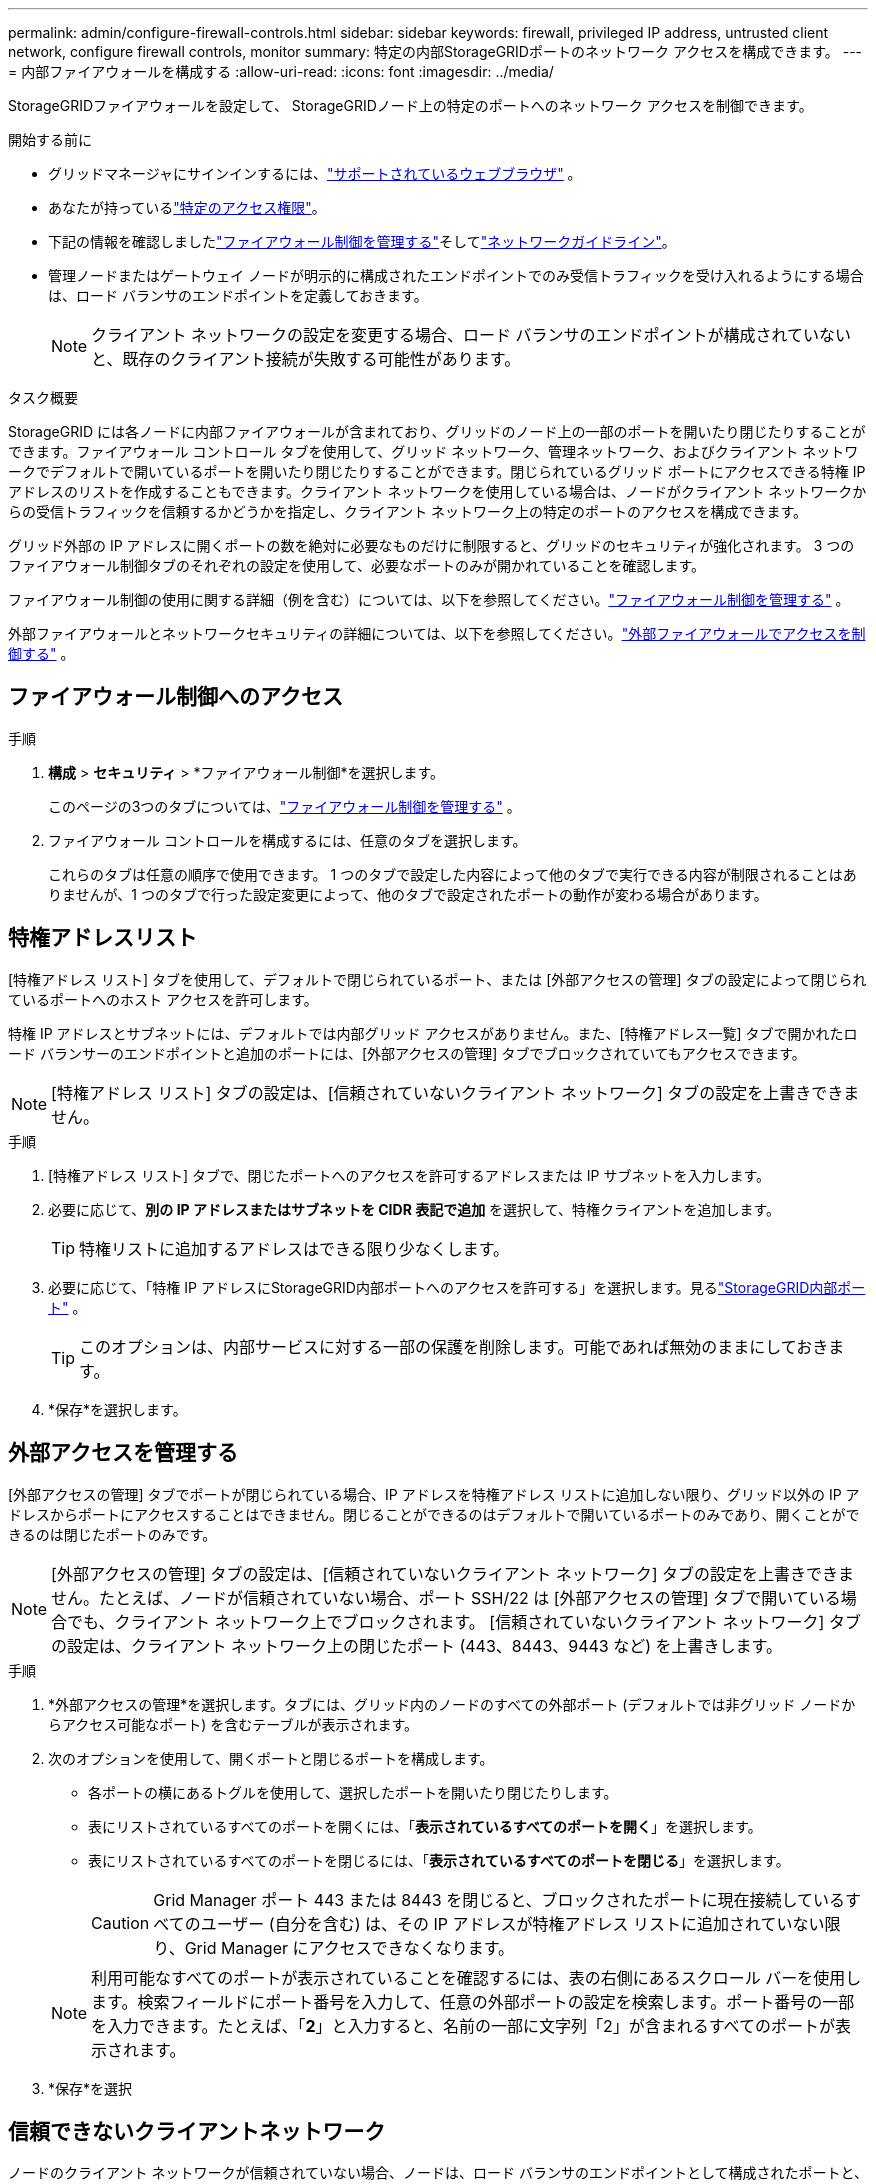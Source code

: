 ---
permalink: admin/configure-firewall-controls.html 
sidebar: sidebar 
keywords: firewall, privileged IP address, untrusted client network, configure firewall controls, monitor 
summary: 特定の内部StorageGRIDポートのネットワーク アクセスを構成できます。 
---
= 内部ファイアウォールを構成する
:allow-uri-read: 
:icons: font
:imagesdir: ../media/


[role="lead"]
StorageGRIDファイアウォールを設定して、 StorageGRIDノード上の特定のポートへのネットワーク アクセスを制御できます。

.開始する前に
* グリッドマネージャにサインインするには、link:../admin/web-browser-requirements.html["サポートされているウェブブラウザ"] 。
* あなたが持っているlink:../admin/admin-group-permissions.html["特定のアクセス権限"]。
* 下記の情報を確認しましたlink:../admin/manage-firewall-controls.html["ファイアウォール制御を管理する"]そしてlink:../network/index.html["ネットワークガイドライン"]。
* 管理ノードまたはゲートウェイ ノードが明示的に構成されたエンドポイントでのみ受信トラフィックを受け入れるようにする場合は、ロード バランサのエンドポイントを定義しておきます。
+

NOTE: クライアント ネットワークの設定を変更する場合、ロード バランサのエンドポイントが構成されていないと、既存のクライアント接続が失敗する可能性があります。



.タスク概要
StorageGRID には各ノードに内部ファイアウォールが含まれており、グリッドのノード上の一部のポートを開いたり閉じたりすることができます。ファイアウォール コントロール タブを使用して、グリッド ネットワーク、管理ネットワーク、およびクライアント ネットワークでデフォルトで開いているポートを開いたり閉じたりすることができます。閉じられているグリッド ポートにアクセスできる特権 IP アドレスのリストを作成することもできます。クライアント ネットワークを使用している場合は、ノードがクライアント ネットワークからの受信トラフィックを信頼するかどうかを指定し、クライアント ネットワーク上の特定のポートのアクセスを構成できます。

グリッド外部の IP アドレスに開くポートの数を絶対に必要なものだけに制限すると、グリッドのセキュリティが強化されます。  3 つのファイアウォール制御タブのそれぞれの設定を使用して、必要なポートのみが開かれていることを確認します。

ファイアウォール制御の使用に関する詳細（例を含む）については、以下を参照してください。link:../admin/manage-firewall-controls.html["ファイアウォール制御を管理する"] 。

外部ファイアウォールとネットワークセキュリティの詳細については、以下を参照してください。link:../admin/controlling-access-through-firewalls.html["外部ファイアウォールでアクセスを制御する"] 。



== ファイアウォール制御へのアクセス

.手順
. *構成* > *セキュリティ* > *ファイアウォール制御*を選択します。
+
このページの3つのタブについては、link:../admin/manage-firewall-controls.html["ファイアウォール制御を管理する"] 。

. ファイアウォール コントロールを構成するには、任意のタブを選択します。
+
これらのタブは任意の順序で使用できます。  1 つのタブで設定した内容によって他のタブで実行できる内容が制限されることはありませんが、1 つのタブで行った設定変更によって、他のタブで設定されたポートの動作が変わる場合があります。





== 特権アドレスリスト

[特権アドレス リスト] タブを使用して、デフォルトで閉じられているポート、または [外部アクセスの管理] タブの設定によって閉じられているポートへのホスト アクセスを許可します。

特権 IP アドレスとサブネットには、デフォルトでは内部グリッド アクセスがありません。また、[特権アドレス一覧] タブで開かれたロード バランサーのエンドポイントと追加のポートには、[外部アクセスの管理] タブでブロックされていてもアクセスできます。


NOTE: [特権アドレス リスト] タブの設定は、[信頼されていないクライアント ネットワーク] タブの設定を上書きできません。

.手順
. [特権アドレス リスト] タブで、閉じたポートへのアクセスを許可するアドレスまたは IP サブネットを入力します。
. 必要に応じて、*別の IP アドレスまたはサブネットを CIDR 表記で追加* を選択して、特権クライアントを追加します。
+

TIP: 特権リストに追加するアドレスはできる限り少なくします。

. 必要に応じて、「特権 IP アドレスにStorageGRID内部ポートへのアクセスを許可する」を選択します。見るlink:../network/internal-grid-node-communications.html["StorageGRID内部ポート"] 。
+

TIP: このオプションは、内部サービスに対する一部の保護を削除します。可能であれば無効のままにしておきます。

. *保存*を選択します。




== 外部アクセスを管理する

[外部アクセスの管理] タブでポートが閉じられている場合、IP アドレスを特権アドレス リストに追加しない限り、グリッド以外の IP アドレスからポートにアクセスすることはできません。閉じることができるのはデフォルトで開いているポートのみであり、開くことができるのは閉じたポートのみです。


NOTE: [外部アクセスの管理] タブの設定は、[信頼されていないクライアント ネットワーク] タブの設定を上書きできません。たとえば、ノードが信頼されていない場合、ポート SSH/22 は [外部アクセスの管理] タブで開いている場合でも、クライアント ネットワーク上でブロックされます。  [信頼されていないクライアント ネットワーク] タブの設定は、クライアント ネットワーク上の閉じたポート (443、8443、9443 など) を上書きします。

.手順
. *外部アクセスの管理*を選択します。タブには、グリッド内のノードのすべての外部ポート (デフォルトでは非グリッド ノードからアクセス可能なポート) を含むテーブルが表示されます。
. 次のオプションを使用して、開くポートと閉じるポートを構成します。
+
** 各ポートの横にあるトグルを使用して、選択したポートを開いたり閉じたりします。
** 表にリストされているすべてのポートを開くには、「*表示されているすべてのポートを開く*」を選択します。
** 表にリストされているすべてのポートを閉じるには、「*表示されているすべてのポートを閉じる*」を選択します。
+

CAUTION: Grid Manager ポート 443 または 8443 を閉じると、ブロックされたポートに現在接続しているすべてのユーザー (自分を含む) は、その IP アドレスが特権アドレス リストに追加されていない限り、Grid Manager にアクセスできなくなります。

+

NOTE: 利用可能なすべてのポートが表示されていることを確認するには、表の右側にあるスクロール バーを使用します。検索フィールドにポート番号を入力して、任意の外部ポートの設定を検索します。ポート番号の一部を入力できます。たとえば、「*2*」と入力すると、名前の一部に文字列「2」が含まれるすべてのポートが表示されます。



. *保存*を選択




== 信頼できないクライアントネットワーク

ノードのクライアント ネットワークが信頼されていない場合、ノードは、ロード バランサのエンドポイントとして構成されたポートと、オプションでこのタブで選択した追加のポート上の受信トラフィックのみを受け入れます。このタブを使用して、拡張で追加された新しいノードのデフォルト設定を指定することもできます。


CAUTION: ロード バランサのエンドポイントが構成されていない場合、既存のクライアント接続が失敗する可能性があります。

*信頼されていないクライアント ネットワーク* タブで行った構成の変更は、*外部アクセスの管理* タブの設定を上書きします。

.手順
. *信頼されていないクライアントネットワーク*を選択します。
. [新しいノードのデフォルトの設定] セクションでは、拡張手順でグリッドに新しいノードが追加されたときのデフォルト設定を指定します。
+
** *信頼済み* (デフォルト): 拡張でノードが追加されると、そのクライアント ネットワークは信頼されます。
** *信頼されていない*: 拡張でノードが追加されると、そのクライアント ネットワークは信頼されなくなります。
+
必要に応じて、このタブに戻って特定の新しいノードの設定を変更できます。

+

NOTE: この設定は、 StorageGRIDシステム内の既存のノードには影響しません。



. 明示的に構成されたロード バランサ エンドポイントまたは追加の選択されたポートでのみクライアント接続を許可するノードを選択するには、次のオプションを使用します。
+
** *表示されているノードを信頼しない*を選択すると、テーブルに表示されているすべてのノードが信頼できないクライアント ネットワーク リストに追加されます。
** *表示されているノードを信頼する*を選択すると、テーブルに表示されているすべてのノードが信頼されていないクライアント ネットワーク リストから削除されます。
** 各ノードの横にあるトグルを使用して、選択したノードのクライアント ネットワークを信頼済みまたは信頼なしに設定します。
+
たとえば、「*表示されているノードを信頼しない*」を選択して、すべてのノードを信頼できないクライアント ネットワーク リストに追加し、個々のノードの横にあるトグルを使用して、その単一のノードを信頼できるクライアント ネットワーク リストに追加することができます。

+

NOTE: 利用可能なすべてのノードが表示されていることを確認するには、テーブルの右側にあるスクロール バーを使用します。検索フィールドにノード名を入力して、任意のノードの設定を検索します。名前の一部を入力できます。たとえば、*GW* と入力すると、名前の一部に文字列「GW」が含まれるすべてのノードが表示されます。



. *保存*を選択します。
+
新しいファイアウォール設定はすぐに適用され、強制されます。ロード バランサのエンドポイントが構成されていない場合、既存のクライアント接続が失敗する可能性があります。


